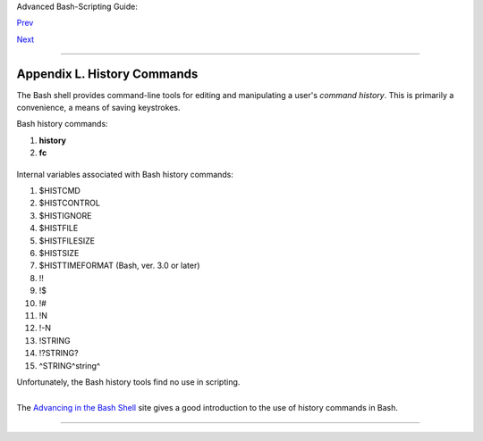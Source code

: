 Advanced Bash-Scripting Guide:

`Prev <localization.html>`__

`Next <sample-bashrc.html>`__

--------------

Appendix L. History Commands
============================

The Bash shell provides command-line tools for editing and manipulating
a user's *command history*. This is primarily a convenience, a means of
saving keystrokes.

Bash history commands:

#. **history**

#. **fc**

+--------------------------------------------------------------------------+
| .. code:: SCREEN                                                         |
|                                                                          |
|     bash$ history                                                        |
|        1  mount /mnt/cdrom                                               |
|         2  cd /mnt/cdrom                                                 |
|         3  ls                                                            |
|          ...                                                             |
|                                                                          |
                                                                          
+--------------------------------------------------------------------------+

Internal variables associated with Bash history commands:

#. $HISTCMD

#. $HISTCONTROL

#. $HISTIGNORE

#. $HISTFILE

#. $HISTFILESIZE

#. $HISTSIZE

#. $HISTTIMEFORMAT (Bash, ver. 3.0 or later)

#. !!

#. !$

#. !#

#. !N

#. !-N

#. !STRING

#. !?STRING?

#. ^STRING^string^

Unfortunately, the Bash history tools find no use in scripting.

+--------------------------------------------------------------------------+
| .. code:: PROGRAMLISTING                                                 |
|                                                                          |
|     #!/bin/bash                                                          |
|     # history.sh                                                         |
|     # A (vain) attempt to use the 'history' command in a script.         |
|                                                                          |
|     history                      # No output.                            |
|                                                                          |
|     var=$(history); echo "$var"  # $var is empty.                        |
|                                                                          |
|     #  History commands are, by default, disabled within a script.       |
|     #  However, as dhw points out,                                       |
|     #+ set -o history                                                    |
|     #+ enables the history mechanism.                                    |
|                                                                          |
|     set -o history                                                       |
|     var=$(history); echo "$var"   # 1  var=$(history)                    |
                                                                          
+--------------------------------------------------------------------------+

+--------------------------------------------------------------------------+
| .. code:: SCREEN                                                         |
|                                                                          |
|     bash$ ./history.sh                                                   |
|     (no output)                                                          |
|                                                                          |
                                                                          
+--------------------------------------------------------------------------+

The `Advancing in the Bash
Shell <http://samrowe.com/wordpress/advancing-in-the-bash-shell/>`__
site gives a good introduction to the use of history commands in Bash.

--------------

+--------------------------+--------------------------+--------------------------+
| `Prev <localization.html | Localization             |
| >`__                     |                          |
| `Home <index.html>`__    | Sample ``.bashrc`` and   |
| `Next <sample-bashrc.htm | ``.bash_profile`` Files  |
| l>`__                    |                          |
+--------------------------+--------------------------+--------------------------+

